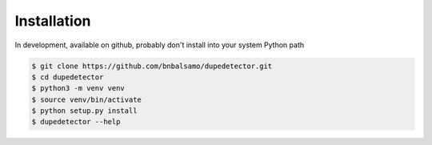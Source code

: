 Installation
============

In development, available on github, probably don't install into your system Python path

.. code-block:: bash

   $ git clone https://github.com/bnbalsamo/dupedetector.git
   $ cd dupedetector
   $ python3 -m venv venv
   $ source venv/bin/activate
   $ python setup.py install
   $ dupedetector --help
